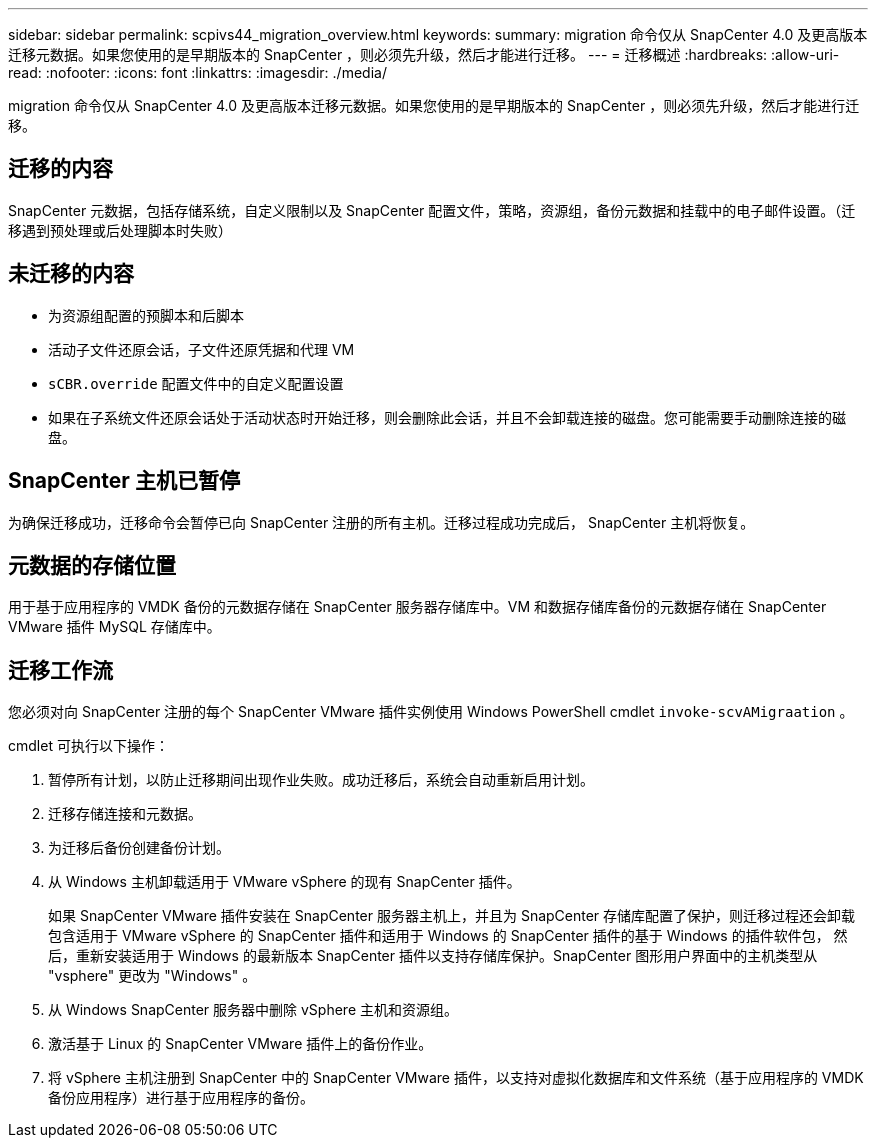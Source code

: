 ---
sidebar: sidebar 
permalink: scpivs44_migration_overview.html 
keywords:  
summary: migration 命令仅从 SnapCenter 4.0 及更高版本迁移元数据。如果您使用的是早期版本的 SnapCenter ，则必须先升级，然后才能进行迁移。 
---
= 迁移概述
:hardbreaks:
:allow-uri-read: 
:nofooter: 
:icons: font
:linkattrs: 
:imagesdir: ./media/


[role="lead"]
migration 命令仅从 SnapCenter 4.0 及更高版本迁移元数据。如果您使用的是早期版本的 SnapCenter ，则必须先升级，然后才能进行迁移。



== 迁移的内容

SnapCenter 元数据，包括存储系统，自定义限制以及 SnapCenter 配置文件，策略，资源组，备份元数据和挂载中的电子邮件设置。（迁移遇到预处理或后处理脚本时失败）



== 未迁移的内容

* 为资源组配置的预脚本和后脚本
* 活动子文件还原会话，子文件还原凭据和代理 VM
* `sCBR.override` 配置文件中的自定义配置设置
* 如果在子系统文件还原会话处于活动状态时开始迁移，则会删除此会话，并且不会卸载连接的磁盘。您可能需要手动删除连接的磁盘。




== SnapCenter 主机已暂停

为确保迁移成功，迁移命令会暂停已向 SnapCenter 注册的所有主机。迁移过程成功完成后， SnapCenter 主机将恢复。



== 元数据的存储位置

用于基于应用程序的 VMDK 备份的元数据存储在 SnapCenter 服务器存储库中。VM 和数据存储库备份的元数据存储在 SnapCenter VMware 插件 MySQL 存储库中。



== 迁移工作流

您必须对向 SnapCenter 注册的每个 SnapCenter VMware 插件实例使用 Windows PowerShell cmdlet `invoke-scvAMigraation` 。

cmdlet 可执行以下操作：

. 暂停所有计划，以防止迁移期间出现作业失败。成功迁移后，系统会自动重新启用计划。
. 迁移存储连接和元数据。
. 为迁移后备份创建备份计划。
. 从 Windows 主机卸载适用于 VMware vSphere 的现有 SnapCenter 插件。
+
如果 SnapCenter VMware 插件安装在 SnapCenter 服务器主机上，并且为 SnapCenter 存储库配置了保护，则迁移过程还会卸载包含适用于 VMware vSphere 的 SnapCenter 插件和适用于 Windows 的 SnapCenter 插件的基于 Windows 的插件软件包， 然后，重新安装适用于 Windows 的最新版本 SnapCenter 插件以支持存储库保护。SnapCenter 图形用户界面中的主机类型从 "vsphere" 更改为 "Windows" 。

. 从 Windows SnapCenter 服务器中删除 vSphere 主机和资源组。
. 激活基于 Linux 的 SnapCenter VMware 插件上的备份作业。
. 将 vSphere 主机注册到 SnapCenter 中的 SnapCenter VMware 插件，以支持对虚拟化数据库和文件系统（基于应用程序的 VMDK 备份应用程序）进行基于应用程序的备份。

